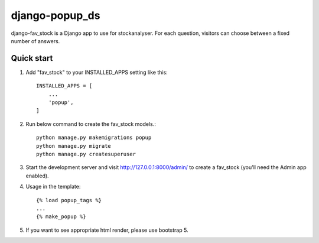 django-popup_ds
==========

django-fav_stock is a Django app to use for stockanalyser. For each question,
visitors can choose between a fixed number of answers.

Quick start
------------

1. Add "fav_stock" to your INSTALLED_APPS setting like this::

    INSTALLED_APPS = [
        ...
        'popup',
    ]

2. Run below command to create the fav_stock models.::

    python manage.py makemigrations popup
    python manage.py migrate
    python manage.py createsuperuser

3. Start the development server and visit http://127.0.0.1:8000/admin/
   to create a fav_stock (you'll need the Admin app enabled).

4. Usage in the template::

    {% load popup_tags %}
    ...
    {% make_popup %}

5. If you want to see appropriate html render, please use bootstrap 5.
